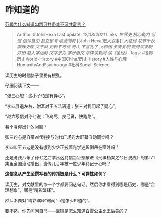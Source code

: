 * 咋知道的
  :PROPERTIES:
  :CUSTOM_ID: 咋知道的
  :END:

[[https://www.zhihu.com/question/24583526/answer/2047654062][范蠡为什么知道勾践可共患难不可共富贵？]]

#+BEGIN_QUOTE
  Author: #JohnHexa Last update: /12/08/2021/ Links: [[世界史]]
  [[核心能力]] [[可信]] [[信仰自由]] [[独立思考]] [[滚滚向前]] [[John
  Hexa/宏大叙事]] [[大格局]] [[功罪千秋]] [[游戏史观]] [[文字狱]]
  [[史料不可信]] [[商人]] [[不喜孔子]] [[义和团]] [[反清复明]]
  [[商周奴隶制]] [[井田]] [[越人学远射]] [[文字张力]] [[学好语文]]
  [[怎样读新闻]] [[读《圣经》]] Tags: #世界历史World-History
  #中国China/历史History #人性与心理HumanityAndPsychology
  #社科Social-Science
#+END_QUOTE

读历史的时候脑子里要有根弦。

仔细阅读下文------

“张三心想：这小子怕是有异心”。

“李四屏退左右，附耳对王五私语道：张三对我们起了疑心”。

“赵六写信对孙七说：飞鸟尽，良弓藏，快跑路”。

看不看得出什么问题？

张三的心是自带wifi连接与时代广场的大屏幕自动同步吗？

李四和王五这是没有想到少佐正披着光学迷彩倒吊在窗外吗？

还是说钱八杀了孙七之后拿出这封信当证据放进《刑事档案之今日说法》的第171集里全国滚动播出，流传几百年被一位少年铭记于心吗？

*这信息从产生至撰写者的传播链是什么？可靠性如何？*

读历史，对文献里的每一个字都要问这句话。然后你才看得到哪是历史，哪是“合理想象”，哪是“精彩演绎”。

然后不要对“精彩演绎”询问“ta是怎么知道的”。

要不然，你先问问自己------魔镜是怎么知道白雪公主比王后美的？

